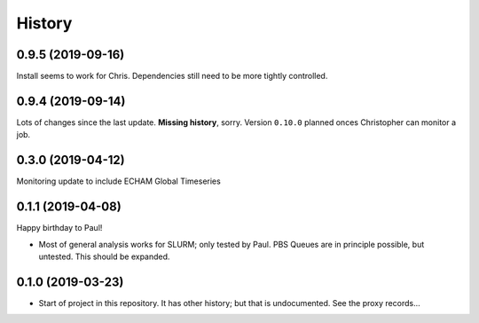 =======
History
=======

0.9.5 (2019-09-16)
------------------
Install seems to work for Chris. Dependencies still need to be more tightly controlled.

0.9.4 (2019-09-14)
------------------
Lots of changes since the last update. **Missing history**, sorry. Version
``0.10.0`` planned onces Christopher can monitor a job.


0.3.0 (2019-04-12)
------------------
Monitoring update to include ECHAM Global Timeseries

0.1.1 (2019-04-08)
------------------
Happy birthday to Paul!

* Most of general analysis works for SLURM; only tested by Paul. PBS Queues are
  in principle possible, but untested. This should be expanded.

0.1.0 (2019-03-23)
------------------

* Start of project in this repository. It has other history; but that is
  undocumented. See the proxy records...
